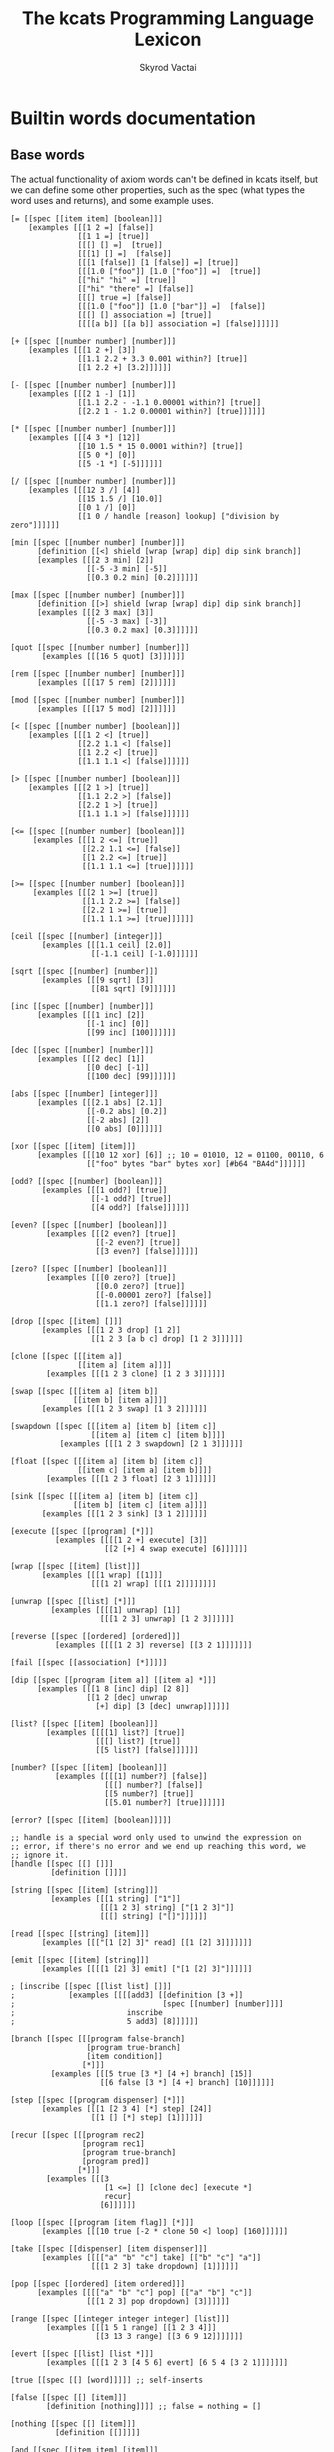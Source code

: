 # -*- mode: org; -*-
#+HTML_HEAD: <link rel="stylesheet" type="text/css" href="http://www.pirilampo.org/styles/readtheorg/css/htmlize.css"/>
#+HTML_HEAD: <link rel="stylesheet" type="text/css" href="http://www.pirilampo.org/styles/readtheorg/css/readtheorg.css"/>
#+HTML_HEAD: <style> pre.src { background: black; color: white; } #content { max-width: 1000px } </style>
#+HTML_HEAD: <script src="https://ajax.googleapis.com/ajax/libs/jquery/2.1.3/jquery.min.js"></script>
#+HTML_HEAD: <script src="https://maxcdn.bootstrapcdn.com/bootstrap/3.3.4/js/bootstrap.min.js"></script>
#+HTML_HEAD: <script type="text/javascript" src="http://www.pirilampo.org/styles/lib/js/jquery.stickytableheaders.js"></script>
#+HTML_HEAD: <script type="text/javascript" src="http://www.pirilampo.org/styles/readtheorg/js/readtheorg.js"></script>
#+HTML_HEAD: <link rel="stylesheet" type="text/css" href="styles.css"/>

#+TITLE: The kcats Programming Language Lexicon
#+AUTHOR: Skyrod Vactai
#+BABEL: :cache yes
#+OPTIONS: toc:4 h:4
#+STARTUP: showeverything
#+PROPERTY: header-args:clojure :noweb yes :tangle src/kcats/core.clj :results value silent
#+TODO: TODO(t) INPROGRESS(i) | DONE(d) CANCELED(c)
* Builtin words documentation
** Base words
The actual functionality of axiom words can't be defined in kcats
itself, but we can define some other properties, such as the spec
(what types the word uses and returns), and some example uses.
#+begin_src kcats :tangle src/kcats/builtins.kcats
  [= [[spec [[item item] [boolean]]]
      [examples [[[1 2 =] [false]]
                 [[1 1 =] [true]]
                 [[[] [] =]  [true]]
                 [[[1] [] =]  [false]]
                 [[[1 [false]] [1 [false]] =] [true]]
                 [[[1.0 ["foo"]] [1.0 ["foo"]] =]  [true]]
                 [["hi" "hi" =] [true]]
                 [["hi" "there" =] [false]]
                 [[[] true =] [false]]
                 [[[1.0 ["foo"]] [1.0 ["bar"]] =]  [false]]
                 [[[] [] association =] [true]]
                 [[[[a b]] [[a b]] association =] [false]]]]]]

  [+ [[spec [[number number] [number]]]
      [examples [[[1 2 +] [3]]
                 [[1.1 2.2 + 3.3 0.001 within?] [true]]
                 [[1 2.2 +] [3.2]]]]]]

  [- [[spec [[number number] [number]]]
      [examples [[[2 1 -] [1]]
                 [[1.1 2.2 - -1.1 0.00001 within?] [true]]
                 [[2.2 1 - 1.2 0.00001 within?] [true]]]]]]

  [* [[spec [[number number] [number]]]
      [examples [[[4 3 *] [12]]
                 [[10 1.5 * 15 0.0001 within?] [true]]
                 [[5 0 *] [0]]
                 [[5 -1 *] [-5]]]]]]

  [/ [[spec [[number number] [number]]]
      [examples [[[12 3 /] [4]]
                 [[15 1.5 /] [10.0]]
                 [[0 1 /] [0]]
                 [[1 0 / handle [reason] lookup] ["division by zero"]]]]]]

  [min [[spec [[number number] [number]]]
        [definition [[<] shield [wrap [wrap] dip] dip sink branch]]
        [examples [[[2 3 min] [2]]
                   [[-5 -3 min] [-5]]
                   [[0.3 0.2 min] [0.2]]]]]]

  [max [[spec [[number number] [number]]]
        [definition [[>] shield [wrap [wrap] dip] dip sink branch]]
        [examples [[[2 3 max] [3]]
                   [[-5 -3 max] [-3]]
                   [[0.3 0.2 max] [0.3]]]]]]

  [quot [[spec [[number number] [number]]]
         [examples [[[16 5 quot] [3]]]]]]

  [rem [[spec [[number number] [number]]]
        [examples [[[17 5 rem] [2]]]]]]

  [mod [[spec [[number number] [number]]]
        [examples [[[17 5 mod] [2]]]]]]

  [< [[spec [[number number] [boolean]]]
      [examples [[[1 2 <] [true]]
                 [[2.2 1.1 <] [false]]
                 [[1 2.2 <] [true]]
                 [[1.1 1.1 <] [false]]]]]]

  [> [[spec [[number number] [boolean]]]
      [examples [[[2 1 >] [true]]
                 [[1.1 2.2 >] [false]]
                 [[2.2 1 >] [true]]
                 [[1.1 1.1 >] [false]]]]]]

  [<= [[spec [[number number] [boolean]]]
       [examples [[[1 2 <=] [true]]
                  [[2.2 1.1 <=] [false]]
                  [[1 2.2 <=] [true]]
                  [[1.1 1.1 <=] [true]]]]]]

  [>= [[spec [[number number] [boolean]]]
       [examples [[[2 1 >=] [true]]
                  [[1.1 2.2 >=] [false]]
                  [[2.2 1 >=] [true]]
                  [[1.1 1.1 >=] [true]]]]]]

  [ceil [[spec [[number] [integer]]]
         [examples [[[1.1 ceil] [2.0]]
                    [[-1.1 ceil] [-1.0]]]]]]

  [sqrt [[spec [[number] [number]]]
         [examples [[[9 sqrt] [3]]
                    [[81 sqrt] [9]]]]]]

  [inc [[spec [[number] [number]]]
        [examples [[[1 inc] [2]]
                   [[-1 inc] [0]]
                   [[99 inc] [100]]]]]]

  [dec [[spec [[number] [number]]]
        [examples [[[2 dec] [1]]
                   [[0 dec] [-1]]
                   [[100 dec] [99]]]]]]

  [abs [[spec [[number] [integer]]]
        [examples [[[2.1 abs] [2.1]]
                   [[-0.2 abs] [0.2]]
                   [[-2 abs] [2]]
                   [[0 abs] [0]]]]]]

  [xor [[spec [[item] [item]]]
        [examples [[[10 12 xor] [6]] ;; 10 = 01010, 12 = 01100, 00110, 6
                   [["foo" bytes "bar" bytes xor] [#b64 "BA4d"]]]]]]

  [odd? [[spec [[number] [boolean]]]
         [examples [[[1 odd?] [true]]
                    [[-1 odd?] [true]]
                    [[4 odd?] [false]]]]]]

  [even? [[spec [[number] [boolean]]]
          [examples [[[2 even?] [true]]
                     [[-2 even?] [true]]
                     [[3 even?] [false]]]]]]

  [zero? [[spec [[number] [boolean]]]
          [examples [[[0 zero?] [true]]
                     [[0.0 zero?] [true]]
                     [[-0.00001 zero?] [false]]
                     [[1.1 zero?] [false]]]]]]

  [drop [[spec [[item] []]]
         [examples [[[1 2 3 drop] [1 2]]
                    [[1 2 3 [a b c] drop] [1 2 3]]]]]]

  [clone [[spec [[[item a]]
                 [[item a] [item a]]]]
          [examples [[[1 2 3 clone] [1 2 3 3]]]]]]

  [swap [[spec [[[item a] [item b]]
                [[item b] [item a]]]]
         [examples [[[1 2 3 swap] [1 3 2]]]]]]

  [swapdown [[spec [[[item a] [item b] [item c]]
                    [[item a] [item c] [item b]]]]
             [examples [[[1 2 3 swapdown] [2 1 3]]]]]]

  [float [[spec [[[item a] [item b] [item c]]
                 [[item c] [item a] [item b]]]]
          [examples [[[1 2 3 float] [2 3 1]]]]]]

  [sink [[spec [[[item a] [item b] [item c]]
                [[item b] [item c] [item a]]]]
         [examples [[[1 2 3 sink] [3 1 2]]]]]]

  [execute [[spec [[program] [*]]]
            [examples [[[[1 2 +] execute] [3]]
                       [[2 [+] 4 swap execute] [6]]]]]]

  [wrap [[spec [[item] [list]]]
         [examples [[[1 wrap] [[1]]]
                    [[[1 2] wrap] [[[1 2]]]]]]]]

  [unwrap [[spec [[list] [*]]]
           [examples [[[[1] unwrap] [1]]
                      [[[1 2 3] unwrap] [1 2 3]]]]]]

  [reverse [[spec [[ordered] [ordered]]]
            [examples [[[[1 2 3] reverse] [[3 2 1]]]]]]]

  [fail [[spec [[association] [*]]]]]

  [dip [[spec [[program [item a]] [[item a] *]]]
        [examples [[[1 8 [inc] dip] [2 8]]
                   [[1 2 [dec] unwrap
                     [+] dip] [3 [dec] unwrap]]]]]]

  [list? [[spec [[item] [boolean]]]
          [examples [[[[1] list?] [true]]
                     [[[] list?] [true]]
                     [[5 list?] [false]]]]]]

  [number? [[spec [[item] [boolean]]]
            [examples [[[[1] number?] [false]]
                       [[[] number?] [false]]
                       [[5 number?] [true]]
                       [[5.01 number?] [true]]]]]]

  [error? [[spec [[item] [boolean]]]]]

  ;; handle is a special word only used to unwind the expression on
  ;; error, if there's no error and we end up reaching this word, we
  ;; ignore it.
  [handle [[spec [[] []]]
           [definition []]]]

  [string [[spec [[item] [string]]]
           [examples [[[1 string] ["1"]]
                      [[[1 2 3] string] ["[1 2 3]"]]
                      [[[] string] ["[]"]]]]]]

  [read [[spec [[string] [item]]]
         [examples [[["[1 [2] 3]" read] [[1 [2] 3]]]]]]]

  [emit [[spec [[item] [string]]]
         [examples [[[[1 [2] 3] emit] ["[1 [2] 3]"]]]]]]

  ; [inscribe [[spec [[list list] []]]
  ;            [examples [[[[add3] [[definition [3 +]]
  ;                                 [spec [[number] [number]]]]
  ;                         inscribe
  ;                         5 add3] [8]]]]]]

  [branch [[spec [[[program false-branch]
                   [program true-branch]
                   [item condition]]
                  [*]]]
           [examples [[[5 true [3 *] [4 +] branch] [15]]
                      [[6 false [3 *] [4 +] branch] [10]]]]]]

  [step [[spec [[program dispenser] [*]]]
         [examples [[[1 [2 3 4] [*] step] [24]]
                    [[1 [] [*] step] [1]]]]]]

  [recur [[spec [[[program rec2]
                  [program rec1]
                  [program true-branch]
                  [program pred]]
                 [*]]]
          [examples [[[3
                       [1 <=] [] [clone dec] [execute *]
                       recur]
                      [6]]]]]]

  [loop [[spec [[program [item flag]] [*]]]
         [examples [[[10 true [-2 * clone 50 <] loop] [160]]]]]]

  [take [[spec [[dispenser] [item dispenser]]]
         [examples [[[["a" "b" "c"] take] [["b" "c"] "a"]]
                    [[[1 2 3] take dropdown] [1]]]]]]

  [pop [[spec [[ordered] [item ordered]]]
        [examples [[[["a" "b" "c"] pop] [["a" "b"] "c"]]
                   [[[1 2 3] pop dropdown] [3]]]]]]

  [range [[spec [[integer integer integer] [list]]]
          [examples [[[1 5 1 range] [[1 2 3 4]]]
                     [[3 13 3 range] [[3 6 9 12]]]]]]]

  [evert [[spec [[list] [list *]]]
          [examples [[[1 2 3 [4 5 6] evert] [6 5 4 [3 2 1]]]]]]]

  [true [[spec [[] [word]]]]] ;; self-inserts

  [false [[spec [[] [item]]]
          [definition [nothing]]]] ;; false = nothing = []

  [nothing [[spec [[] [item]]]
            [definition [[]]]]]

  [and [[spec [[item item] [item]]]
        [examples [[[1 odd? 2 even? and] [true]]]]]]

  [or [[spec [[item item] [item]]]
       [examples [[[1 odd? 3 even? or] [true]]
                  [[1 2 or] [1]]
                  [[[] 2 or] [2]]
                  [[[] [] or] [false]]]]]]

  [not [[spec [[item] [boolean]]]
        [examples [[[1 even? not] [true]]
                   [[false not] [true]]
                   [[true not] [false]]
                   [[[] not] [true]]]]]]

  [join [[spec [[sized sized] [sized]]]
         [examples [[[["a" "b"] ["c" "d"] join] [["a" "b" "c" "d"]]]
                    [["ab" "cd" join] ["abcd"]]
                    [["ab" bytes "cd" bytes join "abcd" bytes =] [true]]
                    [[[[a b] [c d]] association [[e f] [a g]] join] [[[a g] [c d] [e f]] association]]
                    [[[[e f] [a g]] [[a b] [c d]] association  join] [[[a b] [e f] [c d]] association]]]]]]

  [put [[spec [[item dispenser] [dispenser]]]
        [examples [[[[] 1 put] [[1]]]
                   [[[1 2 3] 4 put] [[1 2 3 4]]]
                   ;; [["foo" \d put] ["food"]] ;; breaks prod, where chars are not valid data
                   [["foo" bytes 32 put string] ["foo "]]]]]]

  [dipdown [[spec [[program
                    [item a]
                    [item b]]
                   [[item a] [item b] *]]]
            [examples [[[1 2 3 [inc] dipdown] [2 2 3]]]]]]

  [count [[spec [[sized]
                 [number]]]
          [examples [[[["a" "b" "c"] count] [3]]]]]]

  [first [[spec [[ordered] [item]]]
          [examples [[[[4 5 6] first] [4]]]]]]

  [second [[spec [[ordered] [item]]]
           [examples [[[[4 5 6] second] [5]]]]]]

  [last [[spec [[ordered] [item]]]
         [examples [[[[3 4 5 6] last] [6]]]]]]

  [bytes [[spec [[item] [bytes]]]
          [examples [[["foo" bytes] [#b64 "Zm9v"]]]]]]

  [bytes? [[spec [[item] [boolean]]]
           [examples [[["foo" bytes?] [false]]
                      [[#b64 "Zm9v" bytes?] [true]]
                      [[[#b64 "Zm9v"] bytes?] [false]]
                      [["foo" bytes bytes?] [true]]]]]]

  [pipe? [[spec [[item] [boolean]]]]]

  [string? [[spec [[item] [boolean]]]
            [examples [[["hi" string?] [true]]
                       [["" string?] [true]]
                       [[["hi"] string?] [false]]
                       [[true string?] [false]]]]]]

  [word? [[spec [[item] [boolean]]]
          [examples [[[[foo] unwrap word?] [true]]
                     [[true word?] [true]]]]]]

  [environment [[spec [[sized] [environment]]]
                [examples [[[[[expression [1 2 3]]] environment eval-step [stack] lookup] [[1]]]]]]]

  [eval-step [[spec [[environment] [environment]]]
              [examples [[[[[expression [1 inc]]] environment
                           eval-step eval-step
                           [stack] lookup]
                          [[2]]]]]]]

  [evaluate [[spec [[environment] [environment]]]
             [examples [[[[[expression [1 2 3 4 + *]]] environment
                          evaluate
                          [stack] lookup]
                         [[14 1]]]]]]]

  [dictionary [[spec [[] [list]]]]]

  [redefine [[spec [[association] []]]]]

  [inspect [[spec [[item] [string]]]]]

  [hash [[spec [[bytes] [bytes]]]
         [examples [[[["foo" bytes hash] 2 times =] [true]]
                    [["foo" bytes hash
                      "fop" bytes hash
                      =]
                     [false]]]]]]

  [key [[spec [[bytes] [bytes]]]
        [examples [[[["foo" bytes key] 2 times =] [true]]]]]]

  [sign [[spec [[[bytes message] [association key]] [bytes]]]]]

  [verify [[spec [[[bytes signature]
                   [bytes message]
                   [association key]]

                  [boolean]]]
           [examples [[["foo" bytes key "we attack at dawn" bytes [sign] shield verify] [true]]]]]]

  [delegated [[spec [[[association pubkey]] [program]]]
              [definition [[[sink ;; css cs pk
                             [[bytes hash] [shield dip] decorated ;; css csh cs pk
                              float ;; cs css csh pk
                              [verify] dip
                              [[]]  ;; the program to run if the child script isn't authorized
                              branch] ;; runs the child script if the sig on its hash is verified  
                             [drop drop ;; the sig and (empty) child script -> pk sig msg
                              sink ;; sig msg pk
                              verify]
                             [clone] dipdown branch]
                            [[]] recover]
                           swap prepend]]]] ;; prepend the pubkey
#+end_src

#+RESULTS:
: [verify [[spec [[[bytes signature] [bytes message] [association key]] [boolean]]] [examples [[["foo" bytes key "we attack at dawn" bytes [sign] shield verify] [true]]]]]] [sign [[spec [[[bytes message] [association key]] [bytes]]]]] [key [[spec [[bytes] [bytes]]] [examples [[[["foo" bytes key] 2 times =] [true]]]]]] [hash [[spec [[bytes] [bytes]]] [examples [[[["foo" bytes hash] 2 times =] [true]] [["foo" bytes hash "fop" bytes hash =] [false]]]]]] [inspect [[spec [[item] [string]]]]] [redefine [[spec [[association] []]]]] [dictionary [[spec [[] [list]]]]] [evaluate [[spec [[list] [list]]] [examples [[[[[expression [1 2 3 4 + *]]] environment evaluate [stack] lookup] [[14 1]]]]]]] [eval-step [[spec [[list] [list]]] [examples [[[[[expression [1 inc]]] environment eval-step eval-step [stack] lookup] [[2]]]]]]] [environment [[spec [[association] [list]]] [examples [[[[[expression [1 2 3]]] environment eval-step [stack] lookup] [[1]]]]]]] [word? [[spec [[item] [boolean]]] [examples [[[[foo] unwrap word?] [true]] [[true word?] [true]]]]]] [string? [[spec [[item] [boolean]]] [examples [[["hi" string?] [true]] [["" string?] [true]] [[["hi"] string?] [false]] [[true string?] [false]]]]]] [pipe? [[spec [[item] [boolean]]]]] [bytes? [[spec [[item] [boolean]]] [examples [[["foo" bytes?] [false]] [[#b64 "Zm9v" bytes?] [true]] [[[#b64 "Zm9v"] bytes?] [false]] [["foo" bytes bytes?] [true]]]]]] [bytes [[spec [[item] [bytes]]] [examples [[["foo" bytes] [#b64 "Zm9v"]]]]]] [second [[spec [[list] [item]]] [examples [[[[4 5 6] second] [5]]]]]] [first [[spec [[list] [item]]] [examples [[[[4 5 6] first] [4]]]]]] [count [[spec [[list] [number]]] [examples [[[["a" "b" "c"] count] [3]]]]]] [dipdown [[spec [[program [item a] [item b]] [[item a] [item b] *]]] [examples [[[1 2 3 [inc] dipdown] [2 2 3]]]]]] [put [[spec [[item item] [item]]] [examples [[[[] 1 put] [[1]]] [[[1 2 3] 4 put] [[1 2 3 4]]] [["foo" bytes 32 put string] ["foo "]]]]]] [join [[spec [[item item] [item]]] [examples [[[["a" "b"] ["c" "d"] join] [["a" "b" "c" "d"]]] [["ab" "cd" join] ["abcd"]] [["ab" bytes "cd" bytes join "abcd" bytes =] [true]]]]]] [not [[spec [[item] [boolean]]] [examples [[[1 even? not] [true]] [[false not] [true]] [[true not] [false]] [[[] not] [true]]]]]] [or [[spec [[item item] [item]]] [examples [[[1 odd? 3 even? or] [true]] [[1 2 or] [1]] [[[] 2 or] [2]] [[[] [] or] [false]]]]]] [and [[spec [[item item] [item]]] [examples [[[1 odd? 2 even? and] [true]]]]]] [nothing [[spec [[] [item]]] [definition [[]]]]] [false [[spec [[] [item]]] [definition [nothing]]]] [true [[spec [[] [word]]]]] [evert [[spec [[list] [list *]]] [examples [[[1 2 3 [4 5 6] evert] [6 5 4 [3 2 1]]]]]]] [range [[spec [[integer integer integer] [list]]] [examples [[[1 5 1 range] [[1 2 3 4]]] [[3 13 3 range] [[3 6 9 12]]]]]]] [take [[spec [[item] [item list]]] [examples [[[["a" "b" "c"] take] [["b" "c"] "a"]] [[[1 2 3] take swap drop] [1]]]]]] [loop [[spec [[program [item flag]] [*]]] [examples [[[10 true [-2 * clone 50 <] loop] [160]]]]]] [recur [[spec [[[program rec2] [program rec1] [program true-branch] [program pred]] [*]]] [examples [[[3 [1 <=] [] [clone dec] [execute *] recur] [6]]]]]] [step [[spec [[program list] [*]]] [examples [[[1 [2 3 4] [*] step] [24]] [[1 [] [*] step] [1]]]]]] [branch [[spec [[[program false-branch] [program true-branch] [item condition]] [*]]] [examples [[[5 true [3 *] [4 +] branch] [15]] [[6 false [3 *] [4 +] branch] [10]]]]]] [emit [[spec [[item] [string]]] [examples [[[[1 [2] 3] emit] ["[1 [2] 3]"]]]]]] [read [[spec [[string] [item]]] [examples [[["[1 [2] 3]" read] [[1 [2] 3]]]]]]] [string [[spec [[item] [string]]] [examples [[[1 string] ["1"]] [[[1 2 3] string] ["[1 2 3]"]] [[[] string] ["[]"]]]]]] [handle [[spec [[] []]] [definition []]]] [error? [[spec [[item] [boolean]]]]] [number? [[spec [[item] [boolean]]] [examples [[[[1] number?] [false]] [[[] number?] [false]] [[5 number?] [true]] [[5.01 number?] [true]]]]]] [list? [[spec [[item] [boolean]]] [examples [[[[1] list?] [true]] [[[] list?] [true]] [[5 list?] [false]]]]]] [dip [[spec [[program [item a]] [[item a] *]]] [examples [[[1 8 [inc] dip] [2 8]] [[1 2 [dec] unwrap [+] dip] [3 [dec] unwrap]]]]]] [fail [[spec [[association] [*]]]]] [reverse [[spec [[list] [list]]] [examples [[[[1 2 3] reverse] [[3 2 1]]]]]]] [rest [[spec [[list] [list]]] [examples [[[[1 2 3] rest] [[2 3]]]]]]] [unwrap [[spec [[list] [*]]] [examples [[[[1] unwrap] [1]]]]]] [wrap [[spec [[item] [list]]] [examples [[[1 wrap] [[1]]] [[[1 2] wrap] [[[1 2]]]]]]]] [execute [[spec [[program] [*]]] [examples [[[[1 2 +] execute] [3]] [[2 [+] 4 swap execute] [6]]]]]] [sink [[spec [[[item a] [item b] [item c]] [[item b] [item c] [item a]]]] [examples [[[1 2 3 sink] [3 1 2]]]]]] [float [[spec [[[item a] [item b] [item c]] [[item c] [item a] [item b]]]] [examples [[[1 2 3 float] [2 3 1]]]]]] [swapdown [[spec [[[item a] [item b] [item c]] [[item a] [item c] [item b]]]] [examples [[[1 2 3 swapdown] [2 1 3]]]]]] [swap [[spec [[[item a] [item b]] [[item b] [item a]]]] [examples [[[1 2 3 swap] [1 3 2]]]]]] [clone [[spec [[[item a]] [[item a] [item a]]]] [examples [[[1 2 3 clone] [1 2 3 3]]]]]] [drop [[spec [[item] []]] [examples [[[1 2 3 drop] [1 2]] [[1 2 3 [a b c] drop] [1 2 3]]]]]] [zero? [[spec [[number] [boolean]]] [examples [[[0 zero?] [true]] [[0 zero?] [true]] [[-0.00001 zero?] [false]] [[1.1 zero?] [false]]]]]] [even? [[spec [[number] [boolean]]] [examples [[[2 even?] [true]] [[-2 even?] [true]] [[3 even?] [false]]]]]] [odd? [[spec [[number] [boolean]]] [examples [[[1 odd?] [true]] [[-1 odd?] [true]] [[4 odd?] [false]]]]]] [xor [[spec [[item] [item]]] [examples [[[10 12 xor] [6]] [["foo" bytes "bar" bytes xor] [#b64 "BA4d"]]]]]] [abs [[spec [[number] [integer]]] [examples [[[2.1 abs] [2.1]] [[-0.2 abs] [0.2]] [[-2 abs] [2]] [[0 abs] [0]]]]]] [dec [[spec [[number] [number]]] [examples [[[2 dec] [1]] [[0 dec] [-1]] [[100 dec] [99]]]]]] [inc [[spec [[number] [number]]] [examples [[[1 inc] [2]] [[-1 inc] [0]] [[99 inc] [100]]]]]] [sqrt [[spec [[number] [number]]] [examples [[[9 sqrt] [3]] [[81 sqrt] [9]]]]]] [ceil [[spec [[number] [integer]]] [examples [[[1.1 ceil] [2]] [[-1.1 ceil] [-1]]]]]] [>= [[spec [[number number] [boolean]]] [examples [[[2 1 >=] [true]] [[1.1 2.2 >=] [false]] [[2.2 1 >=] [true]] [[1.1 1.1 >=] [true]]]]]] [<= [[spec [[number number] [boolean]]] [examples [[[1 2 <=] [true]] [[2.2 1.1 <=] [false]] [[1 2.2 <=] [true]] [[1.1 1.1 <=] [true]]]]]] [> [[spec [[number number] [boolean]]] [examples [[[2 1 >] [true]] [[1.1 2.2 >] [false]] [[2.2 1 >] [true]] [[1.1 1.1 >] [false]]]]]] [< [[spec [[number number] [boolean]]] [examples [[[1 2 <] [true]] [[2.2 1.1 <] [false]] [[1 2.2 <] [true]] [[1.1 1.1 <] [false]]]]]] [mod [[spec [[number number] [number]]] [examples [[[17 5 mod] [2]]]]]] [rem [[spec [[number number] [number]]] [examples [[[17 5 rem] [2]]]]]] [quot [[spec [[number number] [number]]] [examples [[[16 5 quot] [3]]]]]] [max [[spec [[number number] [number]]] [definition [[>] shield [wrap [wrap] dip] dip sink branch]] [examples [[[2 3 max] [3]] [[-5 -3 max] [-3]] [[0.3 0.2 max] [0.3]]]]]] [min [[spec [[number number] [number]]] [definition [[<] shield [wrap [wrap] dip] dip sink branch]] [examples [[[2 3 min] [2]] [[-5 -3 min] [-5]] [[0.3 0.2 min] [0.2]]]]]] [/ [[spec [[number number] [number]]] [examples [[[12 3 /] [4]] [[15 1.5 /] [10]] [[0 1 /] [0]] [[1 0 / handle [reason] lookup] ["division by zero"]]]]]] [* [[spec [[number number] [number]]] [examples [[[4 3 *] [12]] [[10 1.5 * 15 0.0001 within?] [true]] [[5 0 *] [0]] [[5 -1 *] [-5]]]]]] [- [[spec [[number number] [number]]] [examples [[[2 1 -] [1]] [[1.1 2.2 - -1.1 0.00001 within?] [true]] [[2.2 1 - 1.2 0.00001 within?] [true]]]]]] [+ [[spec [[number number] [number]]] [examples [[[1 2 +] [3]] [[1.1 2.2 + 3.3 0.001 within?] [true]] [[1 2.2 +] [3.2]]]]]] [= [[spec [[item item] [boolean]]] [examples [[[1 2 =] [false]] [[1 1 =] [true]] [[[] [] =] [true]] [[[1] [] =] [false]] [[[1 [false]] [1 [false]] =] [true]] [[[1 ["foo"]] [1 ["foo"]] =] [true]] [["hi" "hi" =] [true]] [["hi" "there" =] [false]] [[[] true =] [false]] [[[1 ["foo"]] [1 ["bar"]] =] [false]] [[[] [] association =] [true]] [[[[a b]] [[a b]] association =] [false]]]]]]


** Association words
#+begin_src kcats :tangle src/kcats/builtins.kcats
  [++lookup [[spec [[item sized] [item]]]]]

  [association? [[spec [[item] [boolean]]]
                 [examples [[[[[a b] [c d]] association?] [true]]]]]]

  [association [[spec [[item] [association]]]
                [examples [[[[[a b] [c d]] association
                             [[c d] [a b]] association =]
                            [true]]

                           [[[[a b] [c d]]
                             [[c d] [a b]] association =]
                            [false]]

                           [[[[a b] [c d]]
                             [[a b] [c d]] association =]

                            [false]]]]]]

  [assign [[spec [[[item value]
                   [list keys]
                   sized]
                  [association]]]
           [examples [[[[[a b] [c d]] [a] 5 assign]
                       [[[a 5] [c d]] association]]

                      [[[[a b] [c d]] [e] 5 assign]
                       [[[a b] [c d] [e 5]] association]]

                      [[[[a b] [c [[d e]]]] [c d] 5 assign]
                       [[[a b] [c []]] [c] [[d 5]] association assign]]

                      [[[[a b] [c [[d e]]]] [1 1 0] 5 assign]
                       [[[a b] [c [5]]]]]

                      [[[1 2 3] [1 0 0] "foo" assign]
                       [[1 [["foo"]] 3]]]

                      [[[1 2 3] [1 2] "foo" assign]
                       [[1 [[] [] "foo"] 3]]]]]]]

  [unassign [[spec [[[item key] [sized into-association]] [association]]]
             [examples [[[[[a b] [c d]] [a] unassign]
                         [[[c d]] association]]

                        [[[[a b] [c d]] [e] unassign]
                         [[[a b] [c d]] association]]

                        [[[[a [[b c] [d e]]]] [a d] unassign]
                         [[] association [a b] [c] unwrap assign]]

                        [[[0 1 2 [[a b] [c d]]] [3 c] unassign]
                         [[0 1 2] [[a b]] association put]]]]]]

  [decide [[spec [[[list test-expr-pairs]] [*]]]
           [doc "Takes a list of choices (pairs of test, program) and
                  executes the first program whose test passes. if none
                  pass, returns 'nothing'. Stack is reset between
                  testing conditions."]
           [examples [[[5 [[[3 =] ["three"]]
                           [[5 =] ["five"]]
                           [[7 =] ["seven"]]
                           [[true] ["something else"]]]
                        decide]
                       [5 "five"]]

                      [[9 [[[3 =] ["three"]]
                           [[5 =] ["five"]]
                           [[7 =] ["seven"]]
                           [[true] ["something else"]]]
                        decide]

                       [9 "something else"]]
                      [[9 [[[3 =] ["three"]]
                           [[5 =] ["five"]]
                           [[7 =] ["seven"]]]
                        decide]
                       [9 []]]]]]]

  ;; TODO add 'set' type for spec?
  [set [[spec [[item] [item]]]
        [examples [[[[1 2 3 1 2 3] set] [[1 2 3] set]]]]]]
#+end_src

#+RESULTS:
: [decide [[spec [[[association test-expr-pairs]] [*]]] [doc "Takes a list of choices (pairs of test, program) and\n                executes the first program whose test passes. if none\n                pass, returns 'nothing'. Stack is reset between\n                testing conditions."] [examples [[[5 [[[3 =] ["three"]] [[5 =] ["five"]] [[7 =] ["seven"]] [[true] ["something else"]]] decide] [5 "five"]] [[9 [[[3 =] ["three"]] [[5 =] ["five"]] [[7 =] ["seven"]] [[true] ["something else"]]] decide] [9 "something else"]] [[9 [[[3 =] ["three"]] [[5 =] ["five"]] [[7 =] ["seven"]]] decide] [9 []]]]]]] [unassign [[spec [[[item key] association] [association]]] [examples [[[[[a b] [c d]] [a] unassign] [[[c d]] association]] [[[[a b] [c d]] [e] unassign] [[[a b] [c d]] association]] [[[[a [[b c] [d e]]]] [a d] unassign] [[] association [a b] c assign]] [[[0 1 2 [[a b] [c d]]] [3 c] unassign] [[0 1 2] [[a b]] association put]]]]]] [assign [[spec [[[item value] [list keys] association] [association]]] [examples [[[[[a b] [c d]] [a] 5 assign] [[[a 5] [c d]] association]] [[[[a b] [c d]] [e] 5 assign] [[[a b] [c d] [e 5]] association]] [[[[a b] [c [[d e]]]] [c d] 5 assign] [[[a b] [c []]] [c] [[d 5]] association assign]] [[[[a b] [c [[d e]]]] [1 1 0] 5 assign] [[[a b] [c [5]]]]] [[[1 2 3] [1 0 0] "foo" assign] [[1 [["foo"]] 3]]] [[[1 2 3] [1 2] "foo" assign] [[1 [[] [] "foo"] 3]]]]]]] [association [[spec [[item] [association]]] [examples [[[[[a b] [c d]] association [[c d] [a b]] association =] [true]] [[[[a b] [c d]] [[c d] [a b]] association =] [false]] [[[[a b] [c d]] [[a b] [c d]] association =] [false]]]]]] [association? [[spec [[item] [boolean]]] [examples [[[[[a b] [c d]] association?] [true]]]]]] [++lookup [[spec [[item association] [item]]]]]

** Sets
#+begin_src kcats :tangle src/kcats/builtins.kats
  ;; TODO add 'set' type for spec?
  [set [[spec [[item] [item]]]
        [examples [[[[1 2 3 1 2 3] set] [[1 2 3] set]]]]]]

  [set? [[spec [[item] [boolean]]]
         [examples [[[[1 2 3] set set?] [true]]
                    [[[1 2 3] set?] [false]]]]]]
#+end_src
** Pipes
#+begin_src kcats :tangle src/kcats/builtins.kcats
  [atom [[spec [[item] [pipe]]]]]

  [buffer [[spec [[integer] [pipe]]]]]

  [timeout [[spec [[integer] [pipe]]]]]

  [handoff [[spec [[] [pipe]]]]]

  [select [[spec [[[list pipes]] [item pipe [list pipes]]]]]]

  [file-in [[spec [[string] [pipe]]]]]

  [file-out [[spec [[string] [pipe]]]]]

  [timestamps [[spec [[] [pipe]]]]]

  [standard [[spec [[] [pipe]]]]]
  
  [serversocket [[spec [[integer string] [pipe]]]]]

  [animate [[spec [[environment] []]]]]
#+end_src

#+RESULTS:
: [animate [[spec [[environment] []]]]] [serversocket [[spec [[integer string] [pipe]]]]] [handoff [[spec [[] [pipe]]]]] [file-out [[spec [[string] [pipe]]]]] [file-in [[spec [[string] [pipe]]]]] [spawn [[spec [[program] []]]]] [closed? [[spec [[pipe] [boolean]]]]] [close [[spec [[[pipe p]] [[pipe p]]]]]] [put [[spec [[item [pipe in]] [[pipe in]]]]]] [take [[spec [[[pipe out]] [item [pipe out]]]]]] [select [[spec [[[list pipes]] [item pipe [list pipes]]]]]] [handoff [[spec [[] [pipe]]]]] [filled [[spec [[list] [pipe]]]]] [timeout [[spec [[integer] [pipe]]]]] [buffer [[spec [[integer] [pipe]]]]] [atom [[spec [[item] [pipe]]]]]

* Lexicon
** Base standard library
#+begin_src kcats :tangle src/kcats/lexicon.kcats
  [flip [[spec [[[item a] [item b] [item c]]
                [[item c] [item b] [item a]]]]
         [definition [float swapdown]]]]

  [dive [[spec [[program [item a]] [item [item a] *]]]
         [definition [dip swap]]]]

  [divedown [[spec [[program [item a] [item b]] [item [item a] [item b] *]]]
             [definition [dipdown float]]]]

  [dropdown [[spec [[[item a] [item b]] [[item b]]]]
         [definition [swap drop]]]]

  [shield [[spec [[program]
                  [item]]]
           [doc "Runs program keeping top of stack produced but protects existing items from being consumed."]
           [definition [[snapshot] dip inject first]]
           [examples [[[1 2 3 [=] shield] [1 2 3 false]]]]]]

  [shielddown [[spec [[program item]
                      [item]]]
               [definition [shield dropdown]]
               [examples [[[1 2 3 [=] shielddown] [1 2 false]]]]]]

  [shielddeep [[spec [[[program p] [item consumed] [item consumed]]
                          [[item result]]]]
                   [definition [shield [drop drop] dip]]
                   [examples [[[1 2 3 [+ +] shielddeep] [1 6]]]]]]

  [if [[spec [[[program false-branch]
               [program true-branch]
               [program condition]]
              [*]]]
       [definition [[shield] dipdown branch]]
       [examples [[[5 [5 =] [3 *] [4 +] if] [15]]
                  [[6 [5 =] [3 *] [4 +] if] [10]]]]]]

  [rest [[spec [[list] [list]]]
         [definition [take drop]]
         [examples [[[[1 2 3] rest] [[2 3]]]]]]]

  [every? [[spec [[program sized] boolean]]
           [definition [[shielddown] decorate ;; building r1, run pred with unary
                        [take swap] swap put ;; add rest of dip program
                        [dive not] join ;; add the rest of outer dip
                        wrap [dip or] join ;; add rest of r1
                        ;; put the other recur clauses under r1
                        [[]
                         [[[nothing?] shield] dip
                          swap [or] shielddown] ;; the 'if' 
                         [not]] ;; then
                        dip ;; underneath the r1
                        [execute] recur ;; r2 and recur!
                        dropdown]]
           [examples [[[[2 4 6] [even?] every?] [true]]
                      [[[2 4 5] [even?] every?] [false]]
                      [[[] [even?] every?] [true]]
                      [[[2 4 6] [] every?] [true]]
                      [[11 [2 4 6] [+ odd?] every?] [11 true]]
                      [[12 [[even?] [positive?] [3 mod 0 =]] [execute] every?] [12 true]]]]]]

  [any? [[spec [[program sized] boolean]]
         [definition [[shielddown] decorate ;; building r1, run pred with unary
                      [take swap] swap put ;; add rest of dip program
                      [dive] join ;; add the rest of outer dip
                      wrap [dip or] join ;; add rest of r1
                      ;; put the other recur clauses under r1
                      [[]
                       [[[nothing?] shield] dip
                        swap [or] shielddown] ;; the 'if' 
                       []] ;; then
                      dip ;; underneath the r1
                      [execute] recur ;; r2 and recur!
                      dropdown]]
         [examples [[[[2 4 6] [even?] any?] [true]]
                    [[[3 5 7] [even?] any?] [false]]
                    [[[] [even?] any?] [false]]
                    [[[2 4 6] [] any?] [2]]
                    [[11 [3 5 6] [+ odd?] any?] [11 true]]
                    [[-15 [[even?] [positive?] [3 mod 0 =]] [execute] any?] [-15 true]]]]]]

  [primrec [[spec [[[program rec1]
                    [program exit]
                    [number data]]
                   [*]]]
            [definition [[execute] swap join ;; add execute to rec1 to be recurs rec2
                         [[drop] swap join] dip ;; add drop to exit condition
                         [[zero?]] dipdown  ;; put the condition on bottom
                         [[clone dec]] dip ;; add the r1
                         recur]] ;; now its generic recur
            [examples [[[5 [1] [*] primrec] [120]]]]]]

  [prepend [[spec [[item list]
                   [list]]]
            [definition [wrap swap join]]
            [examples [[[[1 2] 3 prepend] [[3 1 2]]]]]]]

  [assert [[spec [[program]
                  [*]]]
           [definition [snapshot ;; save stack to print in err message
                        [shield] dive ;; run the assertion under the saved stack
                        [drop] ;; if passes, drop the saved stack, dont need
                        [string ["assertion failed "] dip join fail] ;; else throw err
                        branch]]]]

  [inject [[spec [[program list]
                  [list]]]
           [doc "Inject the quoted program into the list below
                     it (runs the program with the list as its
                     stack).  Does not affect the rest of the stack."]
           [definition [swap evert take dip evert]]
           [examples [[[1 2 3 [4 5 6] [* +] inject] [1 2 3 [26]]]]]]]

  [snapshot [[spec [[] [list]]]
             [doc "Save the whole stack as a list on the stack"]
             [definition [[] evert clone evert unwrap]]
             [examples [[[1 2 3 snapshot] [1 2 3 [3 2 1]]]
                        [[snapshot] [[]]]]]]]

  ;; infinite sequence (generators) functions

  [generate [[spec [[program item] [program item]]]
             [definition [clone [execute] dive]]
             [examples [[[1 [inc clone] generate] [2 [inc clone] 2]]]]]]

  [liberate [[spec [[] [program]]]
             [definition [[take]]]]]

  [collect [[spec [[program] [list]]]
            [definition [generate ;; n
                         [] swap clone ;; n n r
                         [put ;; r
                          [generate] dip ;; r n
                          swap clone]  ;; n n r 
                         loop drop]]
            [examples [[[[[1 2 3 4] [take] collect] shield]
                        [[1 2 3 4]]]
                       [[[0 10 1 range [take]
                          5 dropper
                          [10 *] each
                          collect]
                         shield]
                        [[50 60 70 80 90]]]]]]]

  [bail [[spec [[program] [*]]]
         [definition [[swap] [execute] [drop] if]]
         [examples [[[[] [inc] bail] [[]]]
                    [[1 [inc] bail] [2]]]]]]

  [decorate [[spec [[list program] [program]]]
             [definition [[[wrap] dip put] step]]
             [examples [[[[1 inc] [foo bar] decorate] [[[[1 inc] foo] bar]]]]]]]

  [decorated [[spec [[list program] [*]]]
              [definition [decorate execute]]
              [examples [[[1 2 [+] [bail shield] decorated] [1 2 3]]]]]]

  [each [[spec [[program] [program]]]
         [definition [[generate] swap
                      [bail shielddown] decorate
                      join]]
         [examples [[[[[1 2 3 4] liberate
                       [clone *] each
                       collect]
                      shield]

                     [[1 4 9 16]]]]]]]

  [joiner [[spec [[] [program]]]
           [definition [[generate [] swap
                         []
                         [join
                          [generate] dive] 
                         while drop]]]
           [examples [[[[[[1 2 3] [4 5 6] [7 8 9]] liberate
                         joiner
                         collect]
                        shield]

                       [[[1 2 3 4 5 6 7 8 9]]]]]]]]

  [taker [[spec [[] [program]]]
          [definition [[[positive?] [dec [generate] dive] [drop []] if]]]
          [examples [[[[[1 2 3 4 5] liberate
                        3 taker
                        collect]
                       shield]

                      [[1 2 3]]]]]]]

  [dropper [[spec [[] [program]]]
            [definition [[[[positive?]
                           [[generate drop] dip dec]
                           while
                           [generate swap] dip float]
                          bail]]]
            [examples [[[[[1 2 3 4 5] liberate
                          3 dropper
                          collect]
                         shield]

                        [[4 5]]]]]]]

  [laster [[spec [[] program]]
           [definition [[generate [] swap
                         []
                         [swap drop 
                          [generate] dip swap] 
                         while
                         drop]]]
           [examples [[[[[1 2 3 4 5] liberate
                         laster
                         collect]
                        shield]

                       [[5]]]]]]]

  [keep [[spec [[program] [program]]]
         [definition [[not] join
                      [something?] swap pair wrap [[execute] every?] join ;; pred that also checks for nothing first
                      [clone
                       [[generate] dip ;; pred 1 
                        [drop generate]
                        while]
                       dive]]]
         [examples [[[[[1 2 3 4 5] liberate
                       [odd?] keep
                       collect]
                      shield]

                     [[1 3 5]]]]]]]

  [map [[spec [[program list] [list]]]
        [definition [[[liberate] dip each collect] shielddeep]] 
        [examples [[[[1 2 3] [inc] map] [[2 3 4]]]

                   ;; multi-arity mapping functions not supported
                   ;; there will only be one item on the stack
                   ;;[[1 [1 2 3] [+] map] [1 [2 3 4]]]
                   ;;[[7 9 [1 2 3] [+ *] map] [7 9 [70 77 84]]]
                   ;;[[7 9 [1 2 3] [drop drop] map] [7 9 [7 7 7]]]
                   ;; do it this way instead
                   [[1 [1 2 3] [1 swap +] map] [1 [2 3 4]]]
                   [[7 9 [1 2 3] [[7 9] dip + *] map] [7 9 [70 77 84]]]

                   [[[1 2 3] [drop 1 inc] map] [[2 2 2]]]
                   [[7 9 [+] [] map] [7 9 [+]]]]]]]

  [filter [[spec [[program list] [list]]]
           [definition [[[liberate] dip keep collect] shielddeep]]
           [examples [[[[1 2 3] [odd?] filter] [[1 3]]]
                      [[[2 4 6] [odd?] filter] [[]]]
                      [[33 [1 2 3] [33 + odd?] filter] [33 [2]]]]]]]

  [nothing? [[spec [[item] [boolean]]]
             [definition [[] =]]
             [examples [[[[] nothing?] [true]]
                        [[1 nothing?] [false]]
                        [[false nothing?] [true]]]]]]

  [something? [[spec [[item] [boolean]]]
               [definition [nothing? not]]
               [examples [[[1 something?] [true]]
                          [[false something?] [false]]
                          [[[] something?] [false]]]]]]

  [while [[spec [[[program body]
                  [program pred]]
                 [*]]]
          [definition [swap [shield] decorate ;; add shield to the pred program
                       clone dipdown ;; run it on the previous ToS
                       join loop]]
          [examples [[[3 [0 >] [clone dec] while] [3 2 1 0]]]]]]

  [until [[spec [[[program body]
                  [program pred]]
                 [*]]]
          [definition [swap ;; pred body
                       [not] join ;; reverse logic
                       [shield] decorate ;; add shield to the pred program -> pred body
                       join ;; [body ..  pred]
                       true swap ;; run at least once
                       loop]]
         [examples [[[2 [even?] [inc] until] [4]]]]]]

  [times [[spec [[[integer howmany]
                  [program body]]
                 [*]]]
          [definition [swap
                       [dec] swap put [dip] join ;; build [dec body dip]
                       [0 >] swap
                       while
                       drop]]
          [examples [[[[5] 3 times] [5 5 5]]
                     [[1 1 [inc swap] 3 times] [3 2]]]]]]

  [pair [[spec [[item item] [list]]]
         [definition [[wrap] dip put]]
         [examples [[[1 2 pair] [[1 2]]]
                    [[["hi"] ["there" "foo"] pair] [[["hi"] ["there" "foo"]]]]]]]]

  [both? [[spec [[program item item] [boolean]]]
          [definition [sink pair swap every?]]
          [examples [[[1 2 [odd?] both?] [false]]
                     [[1 3 [odd?] both?] [true]]]]]]

  [positive? [[spec [[number] [boolean]]]
              [definition [0 >]]]]

  [negative? [[spec [[number] [boolean]]]
              [definition [0 <]]]]

  [within? [[spec [[number number] [boolean]]]
            [definition [[- abs] dip <]]
            [examples [[[1.0 2.0 + 3 0.001 within?] [true]]]]]]

  [recover [[spec [[program program] [*]]]
            [definition [[[handle] join] dip ;; add handle to the end of test
                         [snapshot] dipdown ;; rec test ss
                         sink inject ;; res rec
                         [first error?] ;; err? res rec
                         [first swap execute];; drop the snapshot and run recovery
                         [evert drop] ;; use snapshot as stack
                         if]]
            [examples [[[[+]
                         [drop 1
                          [+] [drop 2 +]
                          recover]
                         recover]
                        [3]]

                       [[[1 2 "oh fudge"]
                         [[5 +]
                          [drop 5]
                          recover]
                         map]
                        [[6 7 5]]]

                       [[[swap] [drop swap] recover]
                        [swap]]]]]]

  [retry [[spec [[error] [*]]]
          [definition [[unwound] lookup
                       execute]]
          [examples [[[2 3 "four" * + handle [drop 4] dip retry] [14]]]]]]

  [close [[spec [[pipe] []]]
          [definition [drop]]]]

  [lingo [[spec [[[program p]
                  [program dictionary-modifier]] [*]]]
          [definition [dictionary ;; fetch the dictionary
                       sink ;; p o d
                       [clone] dipdown ;; p o d d
                       [execute] dip ;; n=new-dict p n d
                       float ;; d p n
                       swapdown ;; d n p
                       [redefine ;; p
                        execute]
                       dip ;; d
                       redefine]]
          [examples [[[[[square] [[definition [clone *]]
                                  [spec [[number] [number]]]] assign]
                       [9 square]
                       lingo]
                      [81]]]]]]

  ;; modifies a dictionary to remove any i/o capable words, for use with lingo
  [functional [[spec [[] [program]]]
               [definition [[[pipe-in pipe-out channel timeout
                              handoff file-in file-out timestamps
                              standard serversocket animate future
                              spit tunnel]
                             [wrap unassign] step]]]
               [examples [[[functional ["foo" file-in] lingo handle type]
                           ["foo" [error] unwrap]]]]]]

  [let [[spec [[[program p]
                [program dictionary-modifier]] [*]]]
        [definition [[wrap
                      [[[1] [shield
                             wrap
                             [[[spec [[] [item]]]] ;; spec of self-insert
                              [definition]] dip
                             assign] ;; build a full entry
                        update]
                       map association join]
                      join] dip
                     lingo]]
        [examples [[[[[a [1 1 1]]
                      [b [6 7 *]]]
                     [a b +] let] [43]]]]]]

  ;; TODO: fix the case where you just want a value [[type foo]] - only
  ;; one item but you want the value, not key
  [type [[spec [[item] [item]]]
         [definition [[[[nothing?] [[nothing] unwrap]]
                       [[word?] [[word] unwrap]]
                       [[number?] [[number] unwrap]]
                       [[string?] [[string] unwrap]]
                       [[bytes?] [[bytes] unwrap]]
                       [[pipe?] [[pipe] unwrap]]
                       [[error?] [[error] unwrap]]
                       [[association?] [[[[type] lookup]
                                         [[count 1 =]
                                          [[first [type] unwrap =]
                                           [first second]
                                           [first first]
                                           if]
                                          [[]]
                                          if]
                                         [[association] unwrap]]
                                        [execute] any?]]
                       [[list?] [[list] unwrap]]]
                      decide dropdown]]
         [examples [[[[[foo 1]] type] [[foo] unwrap]]
                    [[1 type] [[number] unwrap]]
                    [[1.0 type] [[number] unwrap]]
                    [[[] type] [[nothing] unwrap]]
                    [["foo" bytes type] [[bytes] unwrap]]
                    [["foo" type] [[string] unwrap]]
                    [[[[type foo]] type] [[foo] unwrap]]
                    [[[[type foo] [attr "blah"]] type] [[foo] unwrap]]
                    [[[[attr1 foo] [attr2 "blah"]] type] [[association] unwrap]]
                    [[[[foo 1]] type] [[foo] unwrap]]
                    [[[[type url] [value "http://foo.com"]] type] [[url] unwrap]]]]]]

  [tos [[spec [[environment] [item]]]
        [definition [[stack] lookup first]]
        [examples [[[[[stack [1 2 3]]
                      [expression [[+] step]]]
                     tos]
                    [1]]]]]]

  [toe [[spec [[environment] [item]]]
        [definition [[expression] lookup first]]
        [examples [[[[[stack [1 2 3]]
                      [expression [[+] step]]]
                     toe]
                    [[+]]]]]]]

  [break [[spec [[environment [program condition]]
                 [environment [program condition]]]]
          [definition [[[[[expression] lookup something?] ;; something still in the expression
                         [swap execute not]] ;; check condition not true yet
                        [execute]
                        every?] ;; break?
                       [eval-step]  ;; evaluate the environment one step
                       while]]]]

  [advance [[spec [[environment] [environment]]]
            [definition [[[expression] lookup count] shield swap ;; count up the expression length, we'll run until it's smaller than this

                         [[expression] lookup count  ;; only stop if expr empty or shorter than we started off
                          [[positive?] [<=]] [execute] every?]
                         [eval-step]  ;; evaluate the environment one step
                         while
                         dropdown ;; drop the expression length item
                        ]]]]

  [pipe-in [[spec [[item] [pipe]]]
            [definition [[[[type [file] unwrap =]
                           [value file-in]]
                          [[type [stdout] unwrap =]
                           [stdout]]]
                         decide]]]]

  [tunnel [[spec [[item] [pipe]]]
           [definition [[[[type [ip-port] unwrap =]
                          [clone
                           [port] lookup
                           [[address] lookup] dip
                           !**java.net.Socket.]]]
                        decide]]]]

  [pipe-out [[spec [[item] [pipe]]]
             [definition [[[[type [file] unwrap =]
                            [value file-out]]
                           [[type [ip-port] unwrap =]
                            [clone
                             [port] lookup
                             [[address] lookup] dip
                             serversocket]]]                        
                          decide]]]]

  [spit [[spec [[item [item target]] []]]
         [definition [[pipe-in] dip bytes put drop]]]]

  ;;[slurp [[spec [[[item target]] [item pipe]]]]]
#+end_src

#+RESULTS:
: 
: [[recover [[spec [[program program] [*]]] [definition [[[handle] join] dip [snapshot] dipdown sink inject [first error?] [first swap execute] [evert drop] if]] [examples [[[[+] [drop 1 [+] [drop 2 +] recover] recover] [3]] [5 [1 2 "oh fudge"] [[+] [drop drop] recover] map] [5 [6 7 5]]]]]] [error? [[spec [[item] [boolean]]] [definition [[[association?] [type [error] unwrap =]] [execute] every? dropdown]]]] [zero? [[spec [[number] [boolean]]] [definition [0 =]] [examples [[[0 zero?] [true]] [[0 zero?] [true]] [[-0.00001 zero?] [false]] [[1.1 zero?] [false]]]]]] [negative? [[spec [[number] [boolean]]] [definition [0 <]]]] [positive? [[spec [[number] [boolean]]] [definition [0 >]]]] [both? [[spec [[program item item] [boolean]]] [definition [sink pair swap every?]] [examples [[[1 2 [odd?] both?] [false]] [[1 3 [odd?] both?] [true]]]]]] [pair [[spec [[item item] [list]]] [definition [[wrap] dip put]] [examples [[[1 2 pair] [[1 2]]] [[["hi"] ["there" "foo"] pair] [[["hi"] ["there" "foo"]]]]]]]] [times [[spec [[[program body] [integer howmany]] [*]]] [definition [[dec] swap put [dip] join [0 >] swap while drop]]]] [while [[spec [[[program body] [program pred]] [*]]] [definition [swap wrap [shield] join clone dipdown join loop]] [examples [[[3 [0 >] [clone dec] while] [3 2 1 0]]]]]] [something? [[spec [[item] [boolean]]] [definition [nothing? not]] [examples [[[1 something?] [true]] [[false something?] [true]] [[[] something?] [false]]]]]] [nothing? [[spec [[item] [boolean]]] [definition [[] =]] [examples [[[[] nothing?] [true]] [[1 nothing?] [false]] [[false nothing?] [false]]]]]] [filter [[spec [[program list] [list]]] [definition [[snapshot [] swap] dipdown [[clone] dip clone wrap swapdown] swap put [join inject first [[put]] [[drop]] branch swapdown dip] join step drop]] [examples [[[[1 2 3] [odd?] filter] [[1 3]]] [[[2 4 6] [odd?] filter] [[]]] [[33 [1 2 3] [+ odd?] filter] [[2] 33]]]]]] [map [[spec [[program list] [list]]] [definition [[snapshot [] swap] dipdown [wrap swap clone float] swap put [[swap join] dip inject first swap [put] dip] join step drop]] [examples [[[[1 2 3] [inc] map] [[2 3 4]]] [[1 [1 2 3] [+] map] [[2 3 4] 1]] [[7 9 [1 2 3] [+ *] map] [[70 77 84] 9 7]] [[7 9 [+] [] map] [[+] 9 7]]]]]] [snapshot [[spec [[] [list]]] [doc "Save the whole stack as a list on the stack"] [definition [[] evert clone evert unwrap]] [examples [[[1 2 3 snapshot] [1 2 3 [3 2 1]]] [[snapshot] [[]]]]]]] [inject [[spec [[program list] [list]]] [doc "Inject the quoted program into the list below\n                   it (runs the program with the list as its\n                   stack).  Does not affect the rest of the stack."] [definition [swap evert take dip evert]] [examples [[[1 2 3 [4 5 6] [* +] inject] [1 2 3 [26]]]]]]] [assert [[spec [[program] [*]]] [definition [snapshot [shield] dip swap [drop] [string ["assertion failed "] dip join fail] branch]]]] [prepend [[spec [[item list] [list]]] [definition [wrap swap join]] [examples [[[[1 2] 3 prepend] [[3 1 2]]]]]]] [primrec [[spec [[[program rec1] [program exit] [number data]] [*]]] [definition [[execute] swap join [[drop] swap join] dip [[zero?]] dipdown [[clone dec]] dip recur]] [examples [[[5 [1] [*] primrec] [120]]]]]] [any? [[spec [[program list] boolean]] [definition [[shielddown] swap prepend [take swap] swap put [dip swap] join wrap [dip or] join [false [[[nothing?] shield] dip swap [or] shielddown] []] dip [execute] recur swap drop]] [examples [[[[2 4 6] [even?] any?] [true]] [[[3 5 7] [even?] any?] [false]] [[[] [even?] any?] [false]] [[[2 4 6] [] any?] [2]] [[11 [3 5 6] [+ odd?] any?] [true 11]] [[-15 [[even?] [positive?] [3 rem 0 =]] [execute] any?] [true -15]]]]]] [every? [[spec [[program list] boolean]] [definition [[shielddown] swap prepend [take swap] swap put [dip swap not] join wrap [dip or] join [false [[[nothing?] shield] dip swap [or] shielddown] [not]] dip [execute] recur swap drop]] [examples [[[[2 4 6] [even?] every?] [true]] [[[2 4 5] [even?] every?] [false]] [[[] [even?] every?] [true]] [[[2 4 6] [] every?] [true]] [[11 [2 4 6] [+ odd?] every?] [true 11]] [[12 [[even?] [positive?] [3 rem 0 =]] [execute] every?] [true 12]]]]]] [if [[spec [[[program false-branch] [program true-branch] [program condition]] [*]]] [definition [[shield] dipdown branch]] [examples [[[5 [5 =] [3 *] [4 +] if] [15]] [[6 [5 =] [3 *] [4 +] if] [10]]]]]] [shielddeep [[spec [[[program p] [item consumed] [item consumed]] [[item result]]]] [definition [shield [drop drop] dip]] [examples [[[1 2 3 [+ +] shielddeep] [1 6]]]]]] [shielddown [[spec [[program item] [item]]] [definition [shield swap drop]] [examples [[[1 2 3 [=] shielddown] [1 2 false]]]]]] [shield [[spec [[program] [item]]] [doc "Runs program keeping top of stack produced but protects existing items from being consumed."] [definition [[snapshot] dip inject first]] [examples [[[1 2 3 [=] shield] [1 2 3 false]]]]]]]


** Associative words
#+begin_src kcats :tangle src/kcats/lexicon.kcats
  ;; Associative words
  [update [[spec [[program [list keys] [sized into-association]]
                  [association]]]
           [definition [[[lookup] shield] dip ;; m ks v p
                        shielddown
                        assign]]
           [examples [[[[[a 1] [b 2]] [b] [inc] update]
                       [[[a 1] [b 3]] association]]

                      [[[[a [[c 3] [d 5]]] [b 2]]
                        [a c] [inc] update
                        [a c] lookup]
                       [4]]

                      [[[[a [[c 3] [d 5]]] [b 2]]
                        [a c] [drop 10 15] update
                        [a c] lookup]
                       [15]]

                      [[[[a 1] [b 2]] [d] [5] update]
                       [[[a 1] [b 2] [d 5]] association]]

                      [[[[a [[c 3] [d 5]]] [b 2]]
                        [a e] [5 6 +] update
                        [a e] lookup]
                       [11]]]]]]

  [lookup [[spec [[[list keys] sized] [item]]]
           [definition [[[[swap list?] ;; it's a list
                          ;; [swap something?] ;; it's not empty
                          [something?]] ;; the keylist is not empty
                         [execute]
                         every?]
                        [take swap [++lookup] dip] ;; extract the first key and lookup
                        while

                        [something?]
                        ;; fail if we could not drill down all the way
                        [[[type error]
                          [asked [association]]
                          [reason "Lookup attempted on non-associative value"]]
                         fail]
                        [drop]  ;; get rid of remaining keylist
                        if]]
           [examples [[[[[a b] [c d]] [a] lookup] [[b] unwrap]]
                      [[[[a b] [c d]] [e] lookup] [[]]]
                      [[[[outer [[a b] [c d]]]] [outer c] lookup] [[d] unwrap]]]]]]

  ;; TODO: fix the case where you just want a value [[type foo]] - only
  ;; one item but you want the value, not key
  [type [[spec [[item] [item]]]
         [definition [[[[nothing?] [[nothing] unwrap]]
                       [[word?] [[word] unwrap]]
                       [[number?] [[number] unwrap]]
                       [[string?] [[string] unwrap]]
                       [[bytes?] [[bytes] unwrap]]
                       [[pipe?] [[pipe] unwrap]]
                       [[error?] [[error] unwrap]]
                       [[association?] [[[[type] lookup]
                                         [[count 1 =]
                                          [[first [type] unwrap =]
                                           [first second]
                                           [first first]
                                           if]
                                          [[]]
                                          if]
                                         [[association] unwrap]]
                                        [execute] any?]]
                       [[list?] [[list] unwrap]]]
                      decide dropdown]]
         [examples [[[[[foo 1]] type] [[foo] unwrap]]
                    [[1 type] [[number] unwrap]]
                    [[1.0 type] [[number] unwrap]]
                    [[[] type] [[nothing] unwrap]]
                    [["foo" bytes type] [[bytes] unwrap]]
                    [["foo" type] [[string] unwrap]]
                    [[[[type foo]] type] [[foo] unwrap]]
                    [[[[type foo] [attr "blah"]] type] [[foo] unwrap]]
                    [[[[attr1 foo] [attr2 "blah"]] type] [[association] unwrap]]
                    [[[[foo 1]] type] [[foo] unwrap]]
                    [[[[type url] [value "http://foo.com"]] type] [[url] unwrap]]]]]]

  [value [[spec [[[sized into-association]] [item]]]
          [definition [[count 1 =] ;; if it's a single item
                       [first second] ;; the value is the value of that first item
                       [[value] lookup] ;; otherwise look up the key 'value'
                       if]]
          [examples [[[[[foo 1]] value] [1]]

                     [[[[type url] [value "http://foo.com"]] value]
                      ["http://foo.com"]]]]]]
  [zip [[spec [[[list values] [list keys]] [association]]]
        [definition [[[]] dipdown ;; add empty result below ToS
                     [[take wrap] ;; take the next key, wrap it
                      ;; to make a "pair" (adding
                      ;; value later)
                      dip ;; run that underneath the current value
                      put ;; the value into the "pair" we created earlier
                      swap [put] dip] ;; add the new pair to the results
                     step ;; through all the values
                     drop]] ;; the now-empty list of keys
        [examples [[[[a b c] [1 2 3] zip] [[[a 1] [b 2] [c 3]]]]]]]]
#+end_src

** Methods
We want a way of adding methods to a word that's already set up as a
simple 'decide' form. This will add the method at the beginning -
adding it at the end is not good because often there's a catchall
condition at the end, and adding beyond that means the new condition
is unreachable. Adding at the beginning is not always what the user
wants either, though. So maybe this could be improved by taking
another argument: a program to combine the item and the existing list
(that defaults to =prepend= here).
#+begin_src kcats :tangle src/kcats/lexicon.kcats
  [addmethod [[spec [[[pair condition] [program combinator] word] []]]
              [definition [float ;; work with the word first to get definition: w c b
                           [wrap dictionary swap lookup] shield ;; leave the word and put def on top: def w c b
                           [wrap swap put] divedown ;; [c b] def w 
                           [  ;; b c decide cs
                           float ;; decide b c cs
                           [execute] dip] ;; run combinator which will work on c cs 
                           join inject ;; join with [c b], the above program to run on the definition
                           swap inscribe]]]] ;; redefine word
#+end_src

** Programmable Runtime
We can make some handy words to help debug programs.

#+begin_src kcats :tangle src/kcats/lexicon.kcats
  [tos [[spec [[environment] [item]]]
        [definition [[stack] lookup first]]
        [examples [[[[[stack [1 2 3]]
                      [expression [[+] step]]]
                     tos]
                    [1]]]]]]

  [toe [[spec [[environment] [item]]]
        [definition [[expression] lookup first]]
        [examples [[[[[stack [1 2 3]]
                      [expression [[+] step]]]
                     toe]
                    [[+]]]]]]]

  [break [[spec [[environment [program condition]]
                 [environment [program condition]]]]
          [definition [[[[[expression] lookup something?] ;; something still in the expression
                         [swap execute not]] ;; check condition not true yet
                        [execute]
                        every?] ;; break?
                       [eval-step]  ;; evaluate the environment one step
                       while]]]]

  [advance [[spec [[environment] [environment]]]
            [definition [[[expression] lookup count] shield swap ;; count up the expression length, we'll run until it's smaller than this

                         [[expression] lookup count  ;; only stop if expr empty or shorter than we started off
                          [[positive?] [<=]] [execute] every?]
                         [eval-step]  ;; evaluate the environment one step
                         while
                         dropdown ;; drop the expression length item
                        ]]]]
#+end_src

*** Other examples
**** Count the number of times each word is executed while running a program.
#+begin_src kcats :results code
[[expression [10 [0 >] [clone dec] while]]]  ;; the sample program to run
environment
evaluate
#+end_src

#+RESULTS:
#+begin_src kcats
[[stack [0 1 2 3 4 5 6 7 8 9 10]] [expression []]]
#+end_src

#+begin_src kcats
10 [0 >] [clone dec] while
#+end_src
#+RESULTS:
: 
: [0 1 2 3 4 5 6 7 8 9 10]

#+begin_src kcats
[swap] unwrap  word?
#+end_src

#+RESULTS:
: 
: [true]

"Increment the counter, or set to 1 if nothing"
#+begin_src kcats
[] [inc] bail 1 or
#+end_src

#+RESULTS:
: 1

#+begin_src kcats :results code
[] ;; empty list to put word counts in
[[expression [3 [0 >] [clone dec] while]]]  ;; the sample program to run
environment 
[[expression] lookup something?] ;; something still in the expression, keep running
[[[expression] lookup first] shield ;; get the item we're about to execute
 swap ;; put it under the environment
 [[word?] ; if it's a word
  [wrap
   [[inc] bail 1 or]
   update] ;; the results, the count for the word about to execute
  [drop] ;; if it's not a word, do nothing
  if] dip
 eval-step] ;; evaluate the environment one step
while 
drop ;; drop the environment and just report the word counts
#+end_src

#+RESULTS:
#+begin_src kcats
[[wrap 1] [step 2] [first 4] [snapshot 4] [execute 1] [put 1] [inject 4] [loop 4] [dec 3] [decorate 1] [swap 5] [unwrap 14] [take 4] [join 1] [> 4] [while 1] [shield 4] [dipdown 1] [evert 16] [clone 8] [dip 9]]
#+end_src

**** TODO spec checking
clojure spec check can be replaced with predicate programs, that will
be run with =shield= before the actual word and if it returns false,
will raise an error. 
**** TODO Trace output
#+begin_src kcats :results code
[] ;; results
[[expression [1 [2 3 4 5] [*] step]]]  ;; the sample program to run
environment

[[expression] lookup something?] ;; break?
[eval-step clone [put] dip]  ;; evaluate the environment one step
while

#+end_src

#+RESULTS:
#+begin_src kcats
[[[stack [120]] [expression []]]
 [[[stack [1]] [expression [[2 3 4 5] [*] step]]]
  [[stack [[2 3 4 5] 1]] [expression [[*] step]]]
  [[stack [[*] [2 3 4 5] 1]] [expression [step]]]
  [[stack [[*] 2 1]] [expression [execute [3 4 5] [*] step]]]
  [[stack [2 1]] [expression [* [3 4 5] [*] step]]]
  [[stack [2]] [expression [[3 4 5] [*] step]]]
  [[stack [[3 4 5] 2]] [expression [[*] step]]]
  [[stack [[*] [3 4 5] 2]] [expression [step]]]
  [[stack [[*] 3 2]] [expression [execute [4 5] [*] step]]]
  [[stack [3 2]] [expression [* [4 5] [*] step]]]
  [[stack [6]] [expression [[4 5] [*] step]]]
  [[stack [[4 5] 6]] [expression [[*] step]]]
  [[stack [[*] [4 5] 6]] [expression [step]]]
  [[stack [[*] 4 6]] [expression [execute [5] [*] step]]]
  [[stack [4 6]] [expression [* [5] [*] step]]]
  [[stack [24]] [expression [[5] [*] step]]]
  [[stack [[5] 24]] [expression [[*] step]]]
  [[stack [[*] [5] 24]] [expression [step]]]
  [[stack [[*] 5 24]] [expression [execute]]]
  [[stack [5 24]] [expression [*]]]
  [[stack [120]] [expression []]]]]
#+end_src


**** DONE Step count limiting
When testing or debugging, limit the number of steps to avoid a
possible infinite loop.
#+begin_src kcats :results code
  200 ;; step count remaining
  [[expression [10 [0 >] [clone dec] while]]]  ;; the sample program to run
  environment

  [[expression] lookup something? ;; something still in the expression
   [positive?] dip and] ;; still step budget remaining
  [eval-step ;; evaluate the environment one step
   [dec] dip] ;; decrease the step budget 
  while

  ;[stack] lookup ;; return the output
#+end_src

#+RESULTS:
#+begin_src kcats
[[expression [take dip evert first [clone dec [0 >] shield] loop]] [stack [[[0 >] 4 5 6 7 8 9 10] 4 5 6 7 8 9 10]]] 0
#+end_src

**** DONE Breakpoint
#+begin_src kcats
[[[[toe [+] unwrap =]
   [tos 3 >]]
  [execute]
  every?] ;; when to stop - when we're about to add and tos already >3
 [0 [1 2 3 4 5] [+] step]  ;; the sample program to run
 environment
 
 [[[[expression] lookup something?] ;; something still in the expression
   [swap execute not]] ;; don't stop yet
  [execute]
  every?] ;; break?
 [eval-step]  ;; evaluate the environment one step
 while]
#+end_src
**** TODO Step over
#+begin_src kcats
[[0 [1 2 3 4 5] [+] step]  ;; the sample program to run
 environment
 
[[expression] lookup count] shield swap;; count up the expression length, we'll run until it's smaller than this
 
 [[expression] lookup count
  [[positive?] [<=]] [execute] every?] ;; only stop if expr empty or shorter than we started off
 [eval-step]  ;; evaluate the environment one step
 while]
#+end_src

** Pipes
#+begin_src kcats :tangle src/kcats/lexicon.kcats
  [pipe-in [[spec [[item] [pipe]]]
            [definition [[[[type [file] unwrap =]
                           [value file-in]]
                          [[type [stdout] unwrap =]
                           [stdout]]]
                         decide]]]]

  [tunnel [[spec [[item] [pipe]]]
           [definition [[[[type [ip-port] unwrap =]
                          [clone
                           [port] lookup
                           [[address] lookup] dip
                           !**java.net.Socket.]]]
                        decide]]]]

  [pipe-out [[spec [[item] [pipe]]]
             [definition [[[[type [file] unwrap =]
                            [value file-out]]
                           [[type [ip-port] unwrap =]
                            [clone
                             [port] lookup
                             [[address] lookup] dip
                             serversocket]]]                        
                          decide]]]]

  [spit [[spec [[item [item target]] []]]
         [definition [[pipe-in] dip bytes put drop]]]]

  ;;[slurp [[spec [[[item target]] [item pipe]]]]]

  [future [[spec [[program] [pipe]]]
           [definition [handoff swap ;; make a pipe
                        ;; save the stack, including pipe
                        [snapshot] dip
                        ;; prepare the program for the new env
                        ;; end up with [[+ snapshot] dive put]
                        [snapshot] join wrap [dive put drop] join
                        ; ;; now we have expr stack
                        pair
                        [stack expression] swap zip environment
                        animate]]
           [examples [[[1 [2 +] future take dropdown] [1 [3]]]]]]]
#+end_src
* Issues
** DONE Get rid of platform-specific definitions
** DONE fix evaluate
#+begin_src kcats
  [[expression [1 1 +]]] environment evaluate [stack] lookup
#+end_src

#+RESULTS:
: 
: [[2]]
